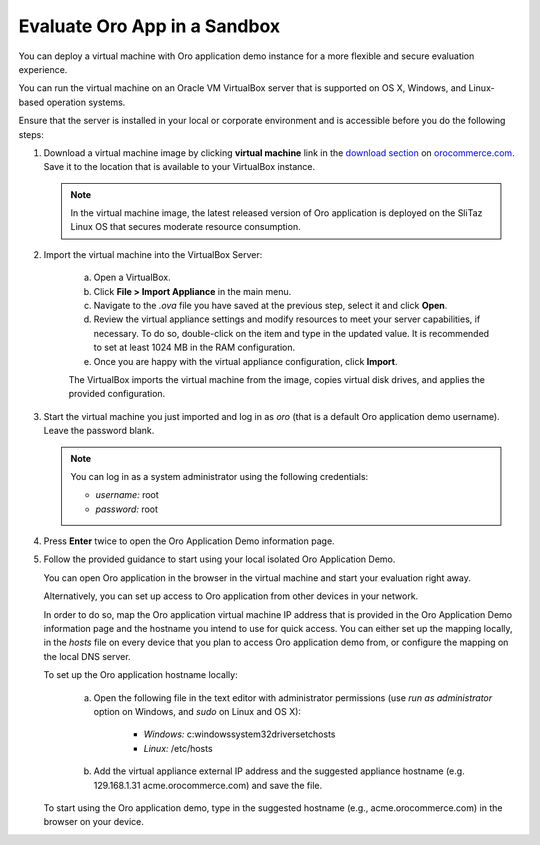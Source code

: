 .. _virtual_machine_deployment:

Evaluate Oro App in a Sandbox
-----------------------------

.. begin_virtual_machine_deployment

You can deploy a virtual machine with Oro application demo instance for a more flexible and secure evaluation experience.

You can run the virtual machine on an Oracle VM VirtualBox server that is supported on OS X, Windows, and Linux-based operation systems.

Ensure that the server is installed in your local or corporate environment and is accessible before you do the following steps:

1. Download a virtual machine image by clicking **virtual machine** link in the `download section`_ on |the_site|. Save it to the location that is available to your VirtualBox instance.

   .. note:: In the virtual machine image, the latest released version of Oro application is deployed on the SliTaz Linux OS that secures moderate resource consumption.

2. Import the virtual machine into the VirtualBox Server:

    a) Open a VirtualBox.
    b) Click **File > Import Appliance** in the main menu.
    c) Navigate to the *.ova* file you have saved at the previous step, select it and click **Open**.
    d) Review the virtual appliance settings and modify resources to meet your server capabilities, if necessary. To do so, double-click on the item and type in the updated value. It is recommended to set at least 1024 MB in the RAM configuration.
    e) Once you are happy with the virtual appliance configuration, click **Import**.

    The VirtualBox imports the virtual machine from the image, copies virtual disk drives, and applies the provided configuration.

3. Start the virtual machine you just imported and log in as *oro* (that is a default Oro application demo username). Leave the password blank.

   .. note:: You can log in as a system administrator using the following credentials:

      * *username:* root
      * *password:* root

4. Press **Enter** twice to open the Oro Application Demo information page.
5. Follow the provided guidance to start using your local isolated Oro Application Demo.

   You can open Oro application in the browser in the virtual machine and start your evaluation right away.

   Alternatively, you can set up access to Oro application from other devices in your network.

   In order to do so, map the Oro application virtual machine IP address that is provided in the Oro Application Demo information page and the hostname you intend to use for quick access. You can either set up the mapping locally, in the *hosts* file on every device that you plan to access Oro application demo from, or configure the mapping on the local DNS server.

   To set up the Oro application hostname locally:

    a) Open the following file in the text editor with administrator permissions (use *run as administrator* option on Windows, and *sudo* on Linux and OS X):

        * *Windows:* c:\windows\system32\drivers\etc\hosts
        * *Linux:* /etc/hosts

    b) Add the virtual appliance external IP address and the suggested appliance hostname (e.g. 129.168.1.31 acme.orocommerce.com) and save the file.

   To start using the Oro application demo, type in the suggested hostname (e.g., acme.orocommerce.com) in the browser on your device.

.. finish_virtual_machine_deployment

.. _`download section`: http://www.orocommerce.com/download

.. |the_site| replace:: `orocommerce.com`_

.. _`orocommerce.com`:  http://www.orocommerce.com/